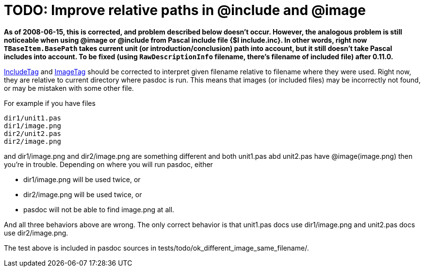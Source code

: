 :doctitle: TODO: Improve relative paths in @include and @image

**As of 2008-06-15, this is corrected, and problem described below doesn't occur. However, the analogous problem is still noticeable when using @image or @include from Pascal include file {$I include.inc}. In other words, right now `TBaseItem.BasePath` takes current unit (or introduction/conclusion) path into account, but it still doesn't take Pascal includes into account. To be fixed (using `RawDescriptionInfo` filename, there's filename of included file) after 0.11.0.**

link:IncludeTag[IncludeTag] and link:ImageTag[ImageTag] should be corrected to interpret given filename relative to filename where they were used. Right now, they are relative to current directory where pasdoc is run. This means that images (or included files) may be incorrectly not found, or may be mistaken with some other file.

For example if you have files

----
dir1/unit1.pas
dir1/image.png
dir2/unit2.pas
dir2/image.png
----

and dir1/image.png and dir2/image.png are something different and both unit1.pas abd unit2.pas have @image(image.png) then you're in trouble. Depending on where you will run pasdoc, either

* dir1/image.png will be used twice, or
* dir2/image.png will be used twice, or
* pasdoc will not be able to find image.png at all.

And all three behaviors above are wrong. The only correct behavior is that unit1.pas docs use dir1/image.png and unit2.pas docs use dir2/image.png.

The test above is included in pasdoc sources in tests/todo/ok_different_image_same_filename/.
